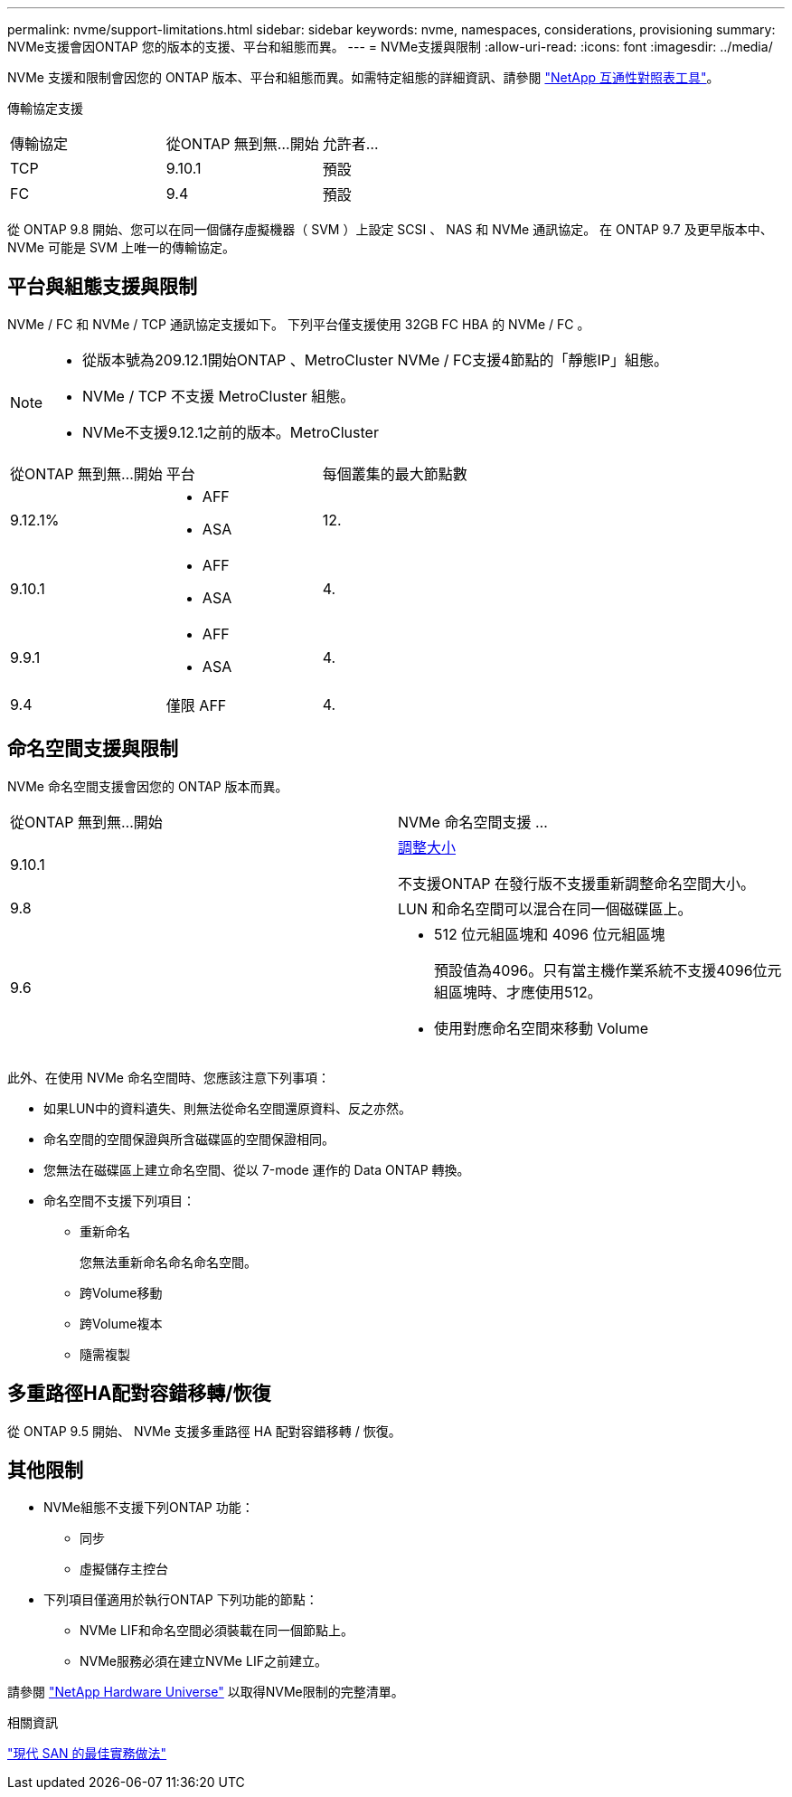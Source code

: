 ---
permalink: nvme/support-limitations.html 
sidebar: sidebar 
keywords: nvme, namespaces, considerations, provisioning 
summary: NVMe支援會因ONTAP 您的版本的支援、平台和組態而異。 
---
= NVMe支援與限制
:allow-uri-read: 
:icons: font
:imagesdir: ../media/


[role="lead"]
NVMe 支援和限制會因您的 ONTAP 版本、平台和組態而異。如需特定組態的詳細資訊、請參閱 link:https://imt.netapp.com/matrix/["NetApp 互通性對照表工具"]。

傳輸協定支援

[cols="3*"]
|===


| 傳輸協定 | 從ONTAP 無到無...開始 | 允許者... 


| TCP | 9.10.1 | 預設 


| FC | 9.4 | 預設 
|===
從 ONTAP 9.8 開始、您可以在同一個儲存虛擬機器（ SVM ）上設定 SCSI 、 NAS 和 NVMe 通訊協定。
在 ONTAP 9.7 及更早版本中、 NVMe 可能是 SVM 上唯一的傳輸協定。



== 平台與組態支援與限制

NVMe / FC 和 NVMe / TCP 通訊協定支援如下。  下列平台僅支援使用 32GB FC HBA 的 NVMe / FC 。

[NOTE]
====
* 從版本號為209.12.1開始ONTAP 、MetroCluster NVMe / FC支援4節點的「靜態IP」組態。
* NVMe / TCP 不支援 MetroCluster 組態。
* NVMe不支援9.12.1之前的版本。MetroCluster


====
[cols="3*"]
|===


| 從ONTAP 無到無...開始 | 平台 | 每個叢集的最大節點數 


| 9.12.1%  a| 
* AFF
* ASA

| 12. 


| 9.10.1  a| 
* AFF
* ASA

| 4. 


| 9.9.1  a| 
* AFF
* ASA

| 4. 


| 9.4 | 僅限 AFF | 4. 
|===


== 命名空間支援與限制

NVMe 命名空間支援會因您的 ONTAP 版本而異。

[cols="2*"]
|===


| 從ONTAP 無到無...開始 | NVMe 命名空間支援 ... 


| 9.10.1 | xref:../nvme/resize-namespace-task.html[調整大小]

不支援ONTAP 在發行版不支援重新調整命名空間大小。 


| 9.8 | LUN 和命名空間可以混合在同一個磁碟區上。 


| 9.6  a| 
* 512 位元組區塊和 4096 位元組區塊
+
預設值為4096。只有當主機作業系統不支援4096位元組區塊時、才應使用512。

* 使用對應命名空間來移動 Volume


|===
此外、在使用 NVMe 命名空間時、您應該注意下列事項：

* 如果LUN中的資料遺失、則無法從命名空間還原資料、反之亦然。
* 命名空間的空間保證與所含磁碟區的空間保證相同。
* 您無法在磁碟區上建立命名空間、從以 7-mode 運作的 Data ONTAP 轉換。
* 命名空間不支援下列項目：
+
** 重新命名
+
您無法重新命名命名命名空間。

** 跨Volume移動
** 跨Volume複本
** 隨需複製






== 多重路徑HA配對容錯移轉/恢復

從 ONTAP 9.5 開始、 NVMe 支援多重路徑 HA 配對容錯移轉 / 恢復。



== 其他限制

* NVMe組態不支援下列ONTAP 功能：
+
** 同步
** 虛擬儲存主控台


* 下列項目僅適用於執行ONTAP 下列功能的節點：
+
** NVMe LIF和命名空間必須裝載在同一個節點上。
** NVMe服務必須在建立NVMe LIF之前建立。




請參閱 https://hwu.netapp.com["NetApp Hardware Universe"^] 以取得NVMe限制的完整清單。

.相關資訊
link:https://www.netapp.com/pdf.html?item=/media/10680-tr4080.pdf["現代 SAN 的最佳實務做法"]
